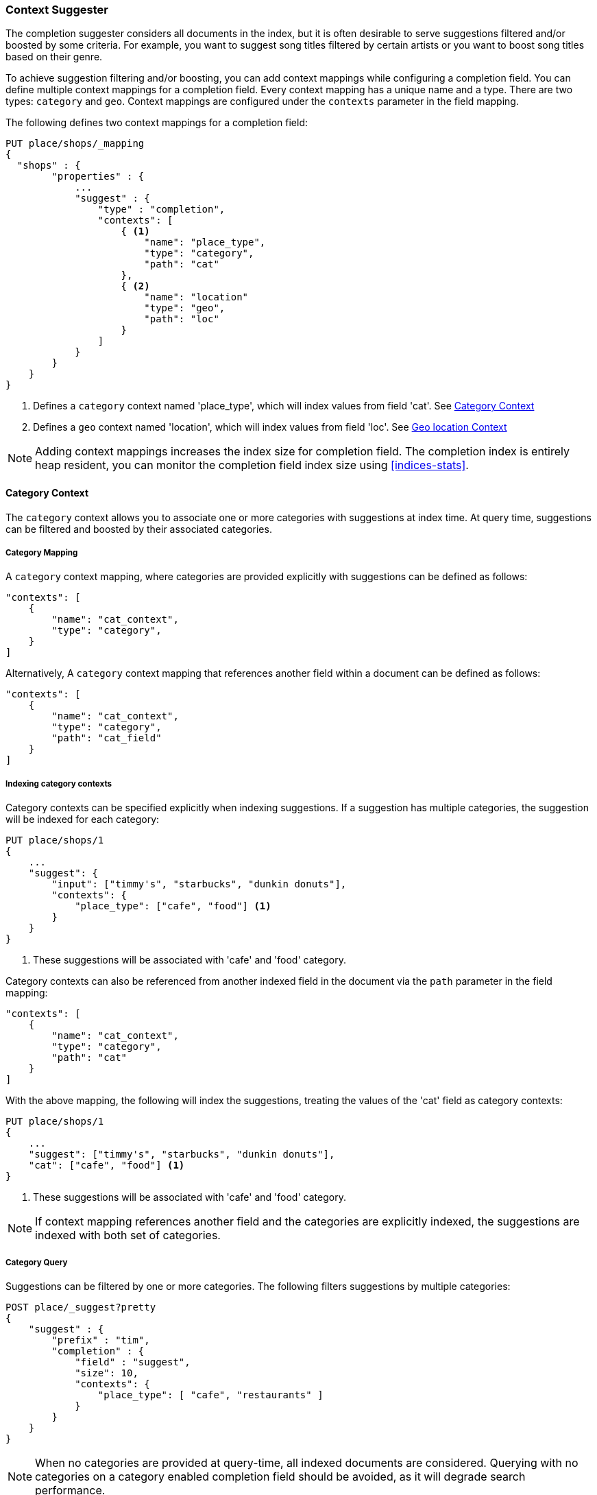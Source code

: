 [[suggester-context]]
=== Context Suggester

The completion suggester considers all documents in the index, but it is often
desirable to serve suggestions filtered and/or boosted by some criteria.
For example, you want to suggest song titles filtered by certain artists or
you want to boost song titles based on their genre.

To achieve suggestion filtering and/or boosting, you can add context mappings while
configuring a completion field. You can define multiple context mappings for a
completion field.
Every context mapping has a unique name and a type. There are two types: `category`
and `geo`. Context mappings are configured under the `contexts` parameter in
the field mapping.

The following defines two context mappings for a completion field:

[source,js]
--------------------------------------------------
PUT place/shops/_mapping
{
  "shops" : {
        "properties" : {
            ...
            "suggest" : {
                "type" : "completion",
                "contexts": [
                    { <1>
                        "name": "place_type",
                        "type": "category",
                        "path": "cat"
                    },
                    { <2>
                        "name": "location"
                        "type": "geo",
                        "path": "loc"
                    }
                ]
            }
        }
    }
}
--------------------------------------------------
<1> Defines a `category` context named 'place_type', which will index values from field 'cat'.
    See <<suggester-context-category>>
<2> Defines a `geo` context named 'location', which will index values from field 'loc'.
    See <<suggester-context-geo>>

NOTE: Adding context mappings increases the index size for completion field. The completion index
is entirely heap resident, you can monitor the completion field index size using <<indices-stats>>.

[[suggester-context-category]]
[float]
==== Category Context

The `category` context allows you to associate one or more categories with suggestions at index
time. At query time, suggestions can be filtered and boosted by their associated categories.

[float]
===== Category Mapping

A `category` context mapping, where categories are provided explicitly with suggestions
can be defined as follows:

[source,js]
--------------------------------------------------
"contexts": [
    {
        "name": "cat_context",
        "type": "category",
    }
]
--------------------------------------------------

Alternatively, A `category` context mapping that references another field within a document
can be defined as follows:

[source,js]
--------------------------------------------------
"contexts": [
    {
        "name": "cat_context",
        "type": "category",
        "path": "cat_field"
    }
]
--------------------------------------------------

[float]
===== Indexing category contexts

Category contexts can be specified explicitly when indexing suggestions. If a suggestion has
multiple categories, the suggestion will be indexed for each category:

[source,js]
--------------------------------------------------
PUT place/shops/1
{
    ...
    "suggest": {
        "input": ["timmy's", "starbucks", "dunkin donuts"],
        "contexts": {
            "place_type": ["cafe", "food"] <1>
        }
    }
}
--------------------------------------------------

<1> These suggestions will be associated with 'cafe' and 'food' category.

Category contexts can also be referenced from another indexed field in the document via
the `path` parameter in the field mapping:

[source,js]
--------------------------------------------------
"contexts": [
    {
        "name": "cat_context",
        "type": "category",
        "path": "cat"
    }
]
--------------------------------------------------

With the above mapping, the following will index the suggestions, treating the values of the
'cat' field as category contexts:

[source,js]
--------------------------------------------------
PUT place/shops/1
{
    ...
    "suggest": ["timmy's", "starbucks", "dunkin donuts"],
    "cat": ["cafe", "food"] <1>
}
--------------------------------------------------

<1> These suggestions will be associated with 'cafe' and 'food' category.

NOTE: If context mapping references another field and the categories
are explicitly indexed, the suggestions are indexed with both set
of categories.


[float]
===== Category Query

Suggestions can be filtered by one or more categories. The following
filters suggestions by multiple categories:

[source,js]
--------------------------------------------------
POST place/_suggest?pretty
{
    "suggest" : {
        "prefix" : "tim",
        "completion" : {
            "field" : "suggest",
            "size": 10,
            "contexts": {
                "place_type": [ "cafe", "restaurants" ]
            }
        }
    }
}
--------------------------------------------------

NOTE: When no categories are provided at query-time, all indexed documents are considered.
Querying with no categories on a category enabled completion field should be avoided, as it
will degrade search performance.

Suggestions with certain categories can be boosted higher than others.
The following filters suggestions by categories and additionally boosts
suggestions associated with some categories:

[source,js]
--------------------------------------------------
POST place/_suggest?pretty
{
    "suggest" : {
        "prefix" : "tim",
        "completion" : {
            "field" : "suggest",
            "size": 10,
            "contexts": {
                "place_type": [ <1>
                    { "context" : "cafe" },
                    { "context" : "restaurants", "boost": 2 }
                 ]
            }
        }
    }
}
--------------------------------------------------
<1> The context query filter suggestions associated with
    categories 'cafe' and 'restaurants' and boosts the
    suggestions associated with 'restaurants' by a
    factor of `2`

In addition to accepting category values, a context query can be composed of
multiple category context clauses. The following parameters are supported for a
`category` context clause:

[horizontal]
`context`::
    The value of the category to filter/boost on.
    This is mandatory.

`boost`::
    The factor by which the score of the suggestion
    should be boosted, the score is computed by
    multiplying the boost with the suggestion weight,
    defaults to `1`

`prefix`::
    Whether the category value should be treated as a
    prefix or not. For example, if set to `true`,
    you can filter category of 'type1', 'type2' and
    so on, by specifying a category prefix of 'type'.
    Defaults to `false`

[[suggester-context-geo]]
[float]
==== Geo location Context

A `geo` context allows you to associate one or more geo points or geohashes with suggestions
at index time. At query time, suggestions can be filtered and boosted if they are within
a certain distance of a specified geo location.

Internally, geo points are encoded as geohashes with the specified precision.
See <<geohash>> for more background details.

[float]
===== Geo Mapping

In addition to the `path` setting, `geo` context mapping accepts the following settings:

[horizontal]
`precision`::
    This defines the precision of the geohash to be indexed and can be specified
    as a distance value (`5m`, `10km` etc.), or as a raw geohash precision (`1`..`12`).
    Defaults to a raw geohash precision value of `6`.

NOTE: The index time `precision` setting sets the maximum geohash precision that
can be used at query time.

The following defines a `geo` context mapping with an index time precision of `4`
indexing values from a geo point field 'pin':

[source,js]
--------------------------------------------------
"contexts": [
    {
        "name": "location"
        "type": "geo",
        "precision": 4,
        "path": "pin",
    }
]
--------------------------------------------------

[float]
===== Indexing geo contexts

`geo` contexts can be explicitly set with suggestions or be indexed from a geo point field in the
document via the `path` parameter, similar to `category` contexts. Associating multiple geo location context
with a suggestion, will index the suggestion for every geo location. The following indexes a suggestion
with two geo location contexts:

[source,js]
--------------------------------------------------
PUT place/shops/1
{
    "suggest": {
        "input": "timmy's",
        "contexts": [
            "location": [
                {
                    "lat": 43.6624803,
                    "lon": -79.3863353
                },
                {
                    "lat": 43.6624718,
                    "lon": -79.3873227
                }
            ]
        ]
    }
}
--------------------------------------------------

[float]
===== Geo location Query

Suggestions can be filtered and boosted with respect to how close they are to one or
more geo points. The following filters suggestions that fall within the area represented by
the encoded geohash of a geo point:

[source,js]
--------------------------------------------------
POST place/_suggest
{
    "suggest" : {
        "prefix" : "tim",
        "completion" : {
            "field" : "suggest",
            "size": 10,
            "contexts": {
                "location": {
                    "lat": 43.662,
                    "lon": -79.380
                }
            }
        }
    }
}
--------------------------------------------------

NOTE: When a location with a lower precision at query time is specified, all suggestions
that fall within the area will be considered.

Suggestions that are within an area represented by a geohash can also be boosted higher
than others, as shown by the following:

[source,js]
--------------------------------------------------
POST place/_suggest?pretty
{
    "suggest" : {
        "prefix" : "tim",
        "completion" : {
            "field" : "suggest",
            "size": 10,
            "contexts": {
                "location": [ <1>
                    {
                        "lat": 43.6624803,
                        "lon": -79.3863353,
                        "precision": 2
                    },
                    {
                        "context": {
                            "lat": 43.6624803,
                            "lon": -79.3863353
                        },
                        "boost": 2
                    }
                 ]
            }
        }
    }
}
--------------------------------------------------
<1> The context query filters for suggestions that fall under
    the geo location represented by a geohash of '(43.662, -79.380)'
    with a precision of '2' and boosts suggestions
    that fall under the geohash representation of '(43.6624803, -79.3863353)'
    with a default precision of '6' by a factor of `2`

In addition to accepting context values, a context query can be composed of
multiple context clauses. The following parameters are supported for a
`category` context clause:

[horizontal]
`context`::
    A geo point object or a geo hash string to filter or
    boost the suggestion by. This is mandatory.

`boost`::
    The factor by which the score of the suggestion
    should be boosted, the score is computed by
    multiplying the boost with the suggestion weight,
    defaults to `1`

`precision`::
    The precision of the geohash to encode the query geo point.
    This can be specified as a distance value (`5m`, `10km` etc.),
    or as a raw geohash precision (`1`..`12`).
    Defaults to index time precision level.

`neighbours`::
    Accepts an array of precision values at which
    neighbouring geohashes should be taken into account.
    precision value can be a distance value (`5m`, `10km` etc.)
    or a raw geohash precision (`1`..`12`). Defaults to
    generating neighbours for index time precision level.
